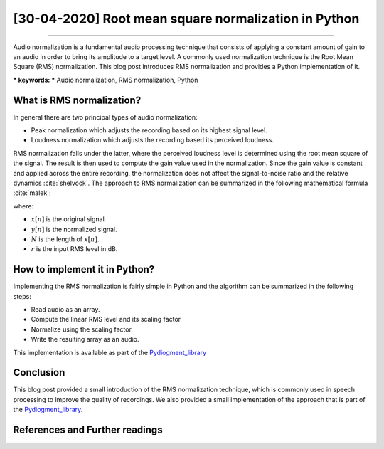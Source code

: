 [30-04-2020] Root mean square normalization in Python
=====================================================

.. meta::
   :description: Audio signal RMS normalization in Python
   :keywords: framing, frame blocking, Ayoub Malek, Blogging
   :author: Ayoub Malek


.. post:: Apr 30, 2020
   :tags: [Signal processing]
   :category: Signal processing
   :author: Ayoub Malek
   :location: Munich
   :language: English

-----------------------

Audio normalization is a fundamental audio processing technique that consists of applying a constant amount of gain to an audio in order to bring its amplitude to a target level.
A commonly used normalization technique is the Root Mean Square (RMS) normalization. This blog post introduces RMS normalization and provides a Python implementation of it.

| *** keywords:  *** Audio normalization, RMS normalization, Python


What is RMS normalization?
--------------------------
In general there are two principal types of audio normalization:

- Peak normalization which adjusts the recording based on its highest signal level.
- Loudness normalization which adjusts the recording based its perceived loudness.

RMS normalization falls under the latter, where the perceived loudness level is determined using the root mean square of the signal.
The result is then used to compute the gain value used in the normalization.
Since the gain value is constant and applied across the entire recording, the normalization does not affect the signal-to-noise ratio and the relative dynamics :cite:`shelvock`.
The approach to RMS normalization can be summarized in the following mathematical formula :cite:`malek`:

.. math::
  :nowrap:
  :label: rms

  \begin{equation}
      y[n]=\sqrt{\frac{N-10\left(\frac{r}{20}\right)}{\sum_{i=0}^{N-1} x^{2} \left[ i\right]}} \cdot x[n]
  \end{equation}

where:

- :math:`x[n]` is the original signal.
- :math:`y[n]` is the normalized signal.
- :math:`N` is the length of :math:`x[n]`.
- :math:`r` is the input RMS level in dB.


How to implement it in Python?
------------------------------
Implementing the RMS normalization is fairly simple in Python and the algorithm can be summarized in the following steps:

- Read audio as an array.
- Compute the linear RMS level and its scaling factor
- Normalize using the scaling factor.
- Write the resulting array as an audio.

.. code-block:: python
   :linenos:

   def normalize(infile, rms_level=0):
       """
       Normalize the signal given a certain technique (peak or rms).
       Args:
           - infile    (str) : input filename/path.
           - rms_level (int) : rms level in dB.
       """
       # read input file
       fs, sig = read_file(filename=infile)

       # linear rms level and scaling factor
       r = 10**(rms_level / 10.0)
       a = np.sqrt( (len(sig) * r**2) / np.sum(sig**2) )

       # normalize
       y = sig * a

       # construct file names
       output_file_path = os.path.dirname(infile)
       name_attribute = "output_file.wav"

       # export data to file
       write_file(output_file_path=output_file_path,
                  input_file_name=infile,
                  name_attribute=name_attribute,
                  sig=y,
                  fs=fs)

This implementation is available as part of the Pydiogment_library_

Conclusion
-------------
This blog post provided a small introduction of the RMS normalization technique, which is commonly used in speech processing to improve the quality of recordings.
We also provided a small implementation of the approach that is part of the Pydiogment_library_.

References and Further readings
--------------------------------

.. bibliography:: references/rmsnormalization.bib
   :cited:



.. _Pydiogment_library : https://github.com/SuperKogito/pydiogment/
